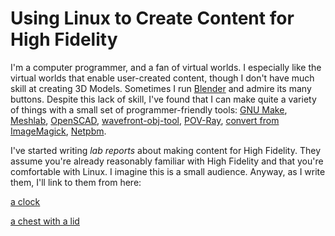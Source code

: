 * Using Linux to Create Content for High Fidelity

I'm a computer programmer, and a fan of virtual worlds.  I especially
like the virtual worlds that enable user-created content, though I
don't have much skill at creating 3D Models.  Sometimes I run [[https://www.blender.org/][Blender]]
and admire its many buttons.  Despite this lack of skill, I've found
that I can make quite a variety of things with a small set of
programmer-friendly tools: [[https://www.gnu.org/software/make/][GNU Make]], [[http://www.meshlab.net/][Meshlab]], [[http://www.openscad.org/][OpenSCAD]],
[[https://github.com/sethalves/wavefront-obj-tools][wavefront-obj-tool]], [[http://www.povray.org/][POV-Ray]], [[https://www.imagemagick.org/script/convert.php][convert from ImageMagick]], [[http://netpbm.sourceforge.net/][Netpbm]].

I've started writing /lab reports/ about making content
for High Fidelity.  They assume you're already reasonably
familiar with High Fidelity and that you're comfortable
with Linux.  I imagine this is a small audience.  Anyway,
as I write them, I'll link to them from here:

[[https://github.com/sethalves/hifi-content/blob/master/clock/clock.org][a clock]]

[[https://github.com/sethalves/hifi-content/blob/master/chest/chest.org][a chest with a lid]]
